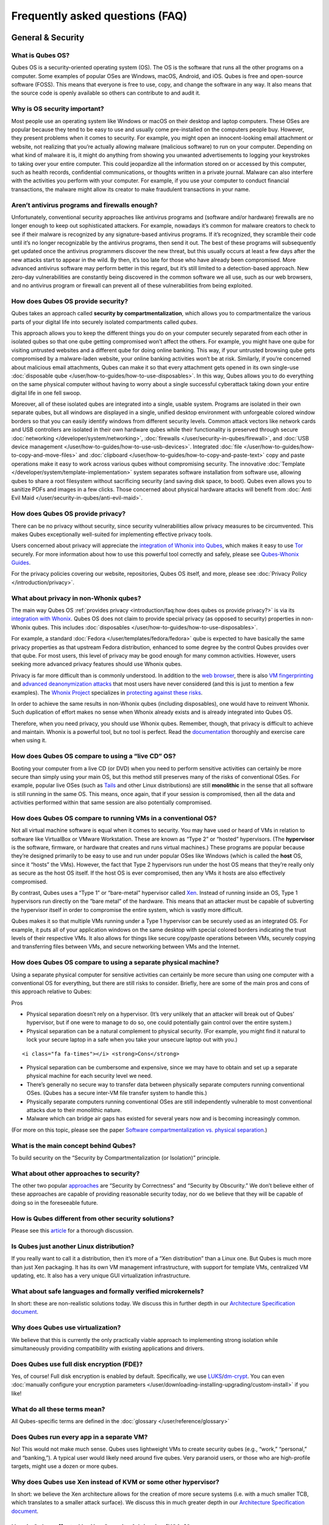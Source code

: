 ================================
Frequently asked questions (FAQ)
================================

General & Security
==================

What is Qubes OS?
-----------------

Qubes OS is a security-oriented operating system (OS). The OS is the
software that runs all the other programs on a computer. Some examples
of popular OSes are Windows, macOS, Android, and iOS. Qubes is free and
open-source software (FOSS). This means that everyone is free to use,
copy, and change the software in any way. It also means that the source
code is openly available so others can contribute to and audit it.

Why is OS security important?
-----------------------------

Most people use an operating system like Windows or macOS on their
desktop and laptop computers. These OSes are popular because they tend
to be easy to use and usually come pre-installed on the computers people
buy. However, they present problems when it comes to security. For
example, you might open an innocent-looking email attachment or website,
not realizing that you’re actually allowing malware (malicious software)
to run on your computer. Depending on what kind of malware it is, it
might do anything from showing you unwanted advertisements to logging
your keystrokes to taking over your entire computer. This could
jeopardize all the information stored on or accessed by this computer,
such as health records, confidential communications, or thoughts written
in a private journal. Malware can also interfere with the activities you
perform with your computer. For example, if you use your computer to
conduct financial transactions, the malware might allow its creator to
make fraudulent transactions in your name.

Aren’t antivirus programs and firewalls enough?
-----------------------------------------------

Unfortunately, conventional security approaches like antivirus programs
and (software and/or hardware) firewalls are no longer enough to keep
out sophisticated attackers. For example, nowadays it’s common for
malware creators to check to see if their malware is recognized by any
signature-based antivirus programs. If it’s recognized, they scramble
their code until it’s no longer recognizable by the antivirus programs,
then send it out. The best of these programs will subsequently get
updated once the antivirus programmers discover the new threat, but this
usually occurs at least a few days after the new attacks start to appear
in the wild. By then, it’s too late for those who have already been
compromised. More advanced antivirus software may perform better in this
regard, but it’s still limited to a detection-based approach. New
zero-day vulnerabilities are constantly being discovered in the common
software we all use, such as our web browsers, and no antivirus program
or firewall can prevent all of these vulnerabilities from being
exploited.

How does Qubes OS provide security?
-----------------------------------

Qubes takes an approach called **security by compartmentalization**,
which allows you to compartmentalize the various parts of your digital
life into securely isolated compartments called *qubes*.

This approach allows you to keep the different things you do on your
computer securely separated from each other in isolated qubes so that
one qube getting compromised won’t affect the others. For example, you
might have one qube for visiting untrusted websites and a different qube
for doing online banking. This way, if your untrusted browsing qube gets
compromised by a malware-laden website, your online banking activities
won’t be at risk. Similarly, if you’re concerned about malicious email
attachments, Qubes can make it so that every attachment gets opened in
its own single-use :doc:`disposable qube </user/how-to-guides/how-to-use-disposables>`. In this way,
Qubes allows you to do everything on the same physical computer without
having to worry about a single successful cyberattack taking down your
entire digital life in one fell swoop.

Moreover, all of these isolated qubes are integrated into a single,
usable system. Programs are isolated in their own separate qubes, but
all windows are displayed in a single, unified desktop environment with
unforgeable colored window borders so that you can easily identify
windows from different security levels. Common attack vectors like
network cards and USB controllers are isolated in their own hardware
qubes while their functionality is preserved through secure :doc:`networking </developer/system/networking>`, :doc:`firewalls </user/security-in-qubes/firewall>`, and :doc:`USB device management </user/how-to-guides/how-to-use-usb-devices>`. Integrated :doc:`file </user/how-to-guides/how-to-copy-and-move-files>` and :doc:`clipboard </user/how-to-guides/how-to-copy-and-paste-text>` copy
and paste operations make it easy to work across various qubes without
compromising security. The innovative :doc:`Template </developer/system/template-implementation>` system separates software
installation from software use, allowing qubes to share a root
filesystem without sacrificing security (and saving disk space, to
boot). Qubes even allows you to sanitize PDFs and images in a few
clicks. Those concerned about physical hardware attacks will benefit
from :doc:`Anti Evil Maid </user/security-in-qubes/anti-evil-maid>`.

How does Qubes OS provide privacy?
----------------------------------

There can be no privacy without security, since security vulnerabilities
allow privacy measures to be circumvented. This makes Qubes
exceptionally well-suited for implementing effective privacy tools.

Users concerned about privacy will appreciate the `integration of Whonix into Qubes <https://www.whonix.org/wiki/Qubes>`__, which makes it easy to use `Tor <https://www.torproject.org/>`__ securely. For more information about how to use this powerful tool correctly and safely, please see `Qubes-Whonix Guides <https://www.whonix.org/wiki/Qubes#Guides>`__.

For the privacy policies covering our website, repositories, Qubes OS
itself, and more, please see :doc:`Privacy Policy </introduction/privacy>`.

What about privacy in non-Whonix qubes?
---------------------------------------

The main way Qubes OS :ref:`provides privacy <introduction/faq:how does qubes os provide privacy?>` is via its `integration with Whonix <https://www.whonix.org/wiki/Qubes>`__. Qubes OS does not
claim to provide special privacy (as opposed to security) properties in
non-Whonix qubes. This includes :doc:`disposables </user/how-to-guides/how-to-use-disposables>`.

For example, a standard :doc:`Fedora </user/templates/fedora/fedora>` qube is
expected to have basically the same privacy properties as that upstream
Fedora distribution, enhanced to some degree by the control Qubes
provides over that qube. For most users, this level of privacy may be
good enough for many common activities. However, users seeking more
advanced privacy features should use Whonix qubes.

Privacy is far more difficult than is commonly understood. In addition
to the `web browser <https://www.torproject.org/projects/torbrowser/design/>`__, there is also `VM fingerprinting <https://www.whonix.org/wiki/VM_Fingerprinting>`__ and `advanced deanonymization attacks <https://www.whonix.org/wiki/Advanced_Deanonymization_Attacks>`__ that most users have never considered (and this is just to mention a few examples). The `Whonix Project <https://www.whonix.org/>`__ specializes in `protecting against these risks <https://www.whonix.org/wiki/Protocol-Leak-Protection_and_Fingerprinting-Protection>`__.

In order to achieve the same results in non-Whonix qubes (including
disposables), one would have to reinvent Whonix. Such duplication of
effort makes no sense when Whonix already exists and is already
integrated into Qubes OS.

Therefore, when you need privacy, you should use Whonix qubes. Remember,
though, that privacy is difficult to achieve and maintain. Whonix is a
powerful tool, but no tool is perfect. Read the `documentation <https://www.whonix.org/wiki/Documentation>`__ thoroughly
and exercise care when using it.

How does Qubes OS compare to using a “live CD” OS?
--------------------------------------------------

Booting your computer from a live CD (or DVD) when you need to perform
sensitive activities can certainly be more secure than simply using your
main OS, but this method still preserves many of the risks of
conventional OSes. For example, popular live OSes (such as `Tails <https://tails.boum.org/>`__ and other Linux distributions) are
still **monolithic** in the sense that all software is still running in
the same OS. This means, once again, that if your session is
compromised, then all the data and activities performed within that same
session are also potentially compromised.

How does Qubes OS compare to running VMs in a conventional OS?
--------------------------------------------------------------

Not all virtual machine software is equal when it comes to security. You
may have used or heard of VMs in relation to software like VirtualBox or
VMware Workstation. These are known as “Type 2” or “hosted” hypervisors.
(The **hypervisor** is the software, firmware, or hardware that creates
and runs virtual machines.) These programs are popular because they’re
designed primarily to be easy to use and run under popular OSes like
Windows (which is called the **host** OS, since it “hosts” the VMs).
However, the fact that Type 2 hypervisors run under the host OS means
that they’re really only as secure as the host OS itself. If the host OS
is ever compromised, then any VMs it hosts are also effectively
compromised.

By contrast, Qubes uses a “Type 1” or “bare-metal” hypervisor called `Xen <https://www.xenproject.org/>`__. Instead of running inside an OS,
Type 1 hypervisors run directly on the “bare metal” of the hardware.
This means that an attacker must be capable of subverting the hypervisor
itself in order to compromise the entire system, which is vastly more
difficult.

Qubes makes it so that multiple VMs running under a Type 1 hypervisor
can be securely used as an integrated OS. For example, it puts all of
your application windows on the same desktop with special colored
borders indicating the trust levels of their respective VMs. It also
allows for things like secure copy/paste operations between VMs,
securely copying and transferring files between VMs, and secure
networking between VMs and the Internet.

How does Qubes OS compare to using a separate physical machine?
---------------------------------------------------------------

Using a separate physical computer for sensitive activities can
certainly be more secure than using one computer with a conventional OS
for everything, but there are still risks to consider. Briefly, here are
some of the main pros and cons of this approach relative to Qubes:

.. container:: focus

   Pros

-  Physical separation doesn’t rely on a hypervisor. (It’s very unlikely
   that an attacker will break out of Qubes’ hypervisor, but if one were
   to manage to do so, one could potentially gain control over the
   entire system.)
-  Physical separation can be a natural complement to physical security.
   (For example, you might find it natural to lock your secure laptop in
   a safe when you take your unsecure laptop out with you.)

.. container:: focus

   ::

      <i class="fa fa-times"></i> <strong>Cons</strong>

-  Physical separation can be cumbersome and expensive, since we may
   have to obtain and set up a separate physical machine for each
   security level we need.
-  There’s generally no secure way to transfer data between physically
   separate computers running conventional OSes. (Qubes has a secure
   inter-VM file transfer system to handle this.)
-  Physically separate computers running conventional OSes are still
   independently vulnerable to most conventional attacks due to their
   monolithic nature.
-  Malware which can bridge air gaps has existed for several years now
   and is becoming increasingly common.

(For more on this topic, please see the paper `Software compartmentalization vs. physical separation <https://invisiblethingslab.com/resources/2014/Software_compartmentalization_vs_physical_separation.pdf>`__.)

What is the main concept behind Qubes?
--------------------------------------

To build security on the “Security by Compartmentalization (or
Isolation)” principle.

What about other approaches to security?
----------------------------------------

The other two popular `approaches <https://blog.invisiblethings.org/2008/09/02/three-approaches-to-computer-security.html>`__
are “Security by Correctness” and “Security by Obscurity.” We don’t
believe either of these approaches are capable of providing reasonable
security today, nor do we believe that they will be capable of doing so
in the foreseeable future.

How is Qubes different from other security solutions?
-----------------------------------------------------

Please see this `article <https://blog.invisiblethings.org/2012/09/12/how-is-qubes-os-different-from.html>`__
for a thorough discussion.

Is Qubes just another Linux distribution?
-----------------------------------------

If you really want to call it a distribution, then it’s more of a “Xen
distribution” than a Linux one. But Qubes is much more than just Xen
packaging. It has its own VM management infrastructure, with support for
template VMs, centralized VM updating, etc. It also has a very unique
GUI virtualization infrastructure.

What about safe languages and formally verified microkernels?
-------------------------------------------------------------

In short: these are non-realistic solutions today. We discuss this in
further depth in our `Architecture Specification
document </_static/arch-spec-0.3.pdf>`__.

Why does Qubes use virtualization?
----------------------------------

We believe that this is currently the only practically viable approach
to implementing strong isolation while simultaneously providing
compatibility with existing applications and drivers.

Does Qubes use full disk encryption (FDE)?
------------------------------------------

Yes, of course! Full disk encryption is enabled by default.
Specifically, we use `LUKS <https://en.wikipedia.org/wiki/Linux_Unified_Key_Setup>`__/`dm-crypt <https://en.wikipedia.org/wiki/Dm-crypt>`__.
You can even :doc:`manually configure your encryption parameters </user/downloading-installing-upgrading/custom-install>` if you like!

What do all these terms mean?
-----------------------------

All Qubes-specific terms are defined in the :doc:`glossary </user/reference/glossary>`

Does Qubes run every app in a separate VM?
------------------------------------------

No! This would not make much sense. Qubes uses lightweight VMs to create
security qubes (e.g., “work,” “personal,” and “banking,”). A typical
user would likely need around five qubes. Very paranoid users, or those
who are high-profile targets, might use a dozen or more qubes.

Why does Qubes use Xen instead of KVM or some other hypervisor?
---------------------------------------------------------------

In short: we believe the Xen architecture allows for the creation of
more secure systems (i.e. with a much smaller TCB, which translates to a
smaller attack surface). We discuss this in much greater depth in our
`Architecture Specification
document </_static/arch-spec-0.3.pdf>`__.

How is Qubes affected by Xen Security Advisories (XSAs)?
--------------------------------------------------------

See the :doc:`XSA Tracker </project-security/xsa>`.

What about this other/new (micro)kernel/hypervisor?
---------------------------------------------------

Whenever starting a discussion about another (micro)kernel or hypervisor
in relation to Qubes, we strongly suggest including answers to the
following questions first:

1. What kinds of containers does it use for isolation? Processes? PV
   VMs? Fully virtualized VMs (HVMs)? And what underlying h/w technology
   is used (ring0/3, VT-x)?
2. Does it require specially written/built applications (e.g. patched
   Firefox)?
3. Does it require custom drivers, or can it use Linux/Windows ones?
4. Does it support VT-d, and does it allow for the creation of untrusted
   driver domains?
5. Does it support S3 sleep?
6. Does it work on multiple CPUs/Chipsets?
7. What are the performance costs, more or less? (e.g. “XYZ prevents
   concurrent execution of two domains/processes on shared cores of a
   single processor”, etc.)
8. Other special features? E.g. eliminates cooperative covert channels
   between VMs?

Here are the answers for Xen 4.1 (which we use as of 2014-04-28):

1. PV and HVM Virtual Machines (ring0/3 for PV domains, VT-x/AMD-v for
   HVMs).
2. Runs unmodified usermode apps (binaries).
3. Runs unmodified Linux drivers (dom0 and driver domains). PV VMs
   require special written pvdrivers.
4. Full VT-d support including untrusted driver domains.
5. S3 sleep supported well.
6. Works on most modern CPUs/Chipsets.
7. Biggest performance hit on disk operations (especially in Qubes when
   complex 2-layer mapping used for Linux qubes). No GPU virtualization.
8. Mostly WorksTM :)

Which virtualization modes do VMs use?
--------------------------------------

Here is an overview of the VM virtualization modes:

========================================== ====
VM type                                    Mode
========================================== ====
Default VMs without PCI devices (most VMs) PVH
Default VMs with PCI devices               HVM
Stub domains - Default VMs w/o PCI devices N/A
Stub domains - Default VMs w/ PCI devices  PV
Stub domains - HVMs                        PV
========================================== ====

What’s so special about Qubes’ GUI virtualization?
--------------------------------------------------

We have designed the GUI virtualization subsystem with two primary
goals: security and performance. Our GUI infrastructure introduces only
about 2,500 lines of C code (LOC) into the privileged domain (Dom0),
which is very little, and thus leaves little space for bugs and
potential attacks. At the same time, due to the smart use of Xen shared
memory, our GUI implementation is very efficient, so most virtualized
applications really feel as if they were executed natively.

Why passwordless sudo?
----------------------

Please refer to :doc:`this page </user/security-in-qubes/vm-sudo>`.

Why is dom0 so old?
-------------------

Please see:

-  :doc:`Installing and updating software in    dom0 </user/advanced-topics/how-to-install-software-in-dom0>`
-  :ref:`Note on dom0 and    EOL <user/downloading-installing-upgrading/supported-releases:note on dom0 and eol>`

Do you recommend coreboot as an alternative to vendor BIOS?
-----------------------------------------------------------

Yes, where it is possible to use it an open source boot firmware ought
to be more trustable than a closed source implementation. `coreboot <https://www.coreboot.org/>`__ is as a result a requirement for `Qubes Certified Hardware <https://www.qubes-os.org/news/2016/07/21/new-hw-certification-for-q4/>`__. The number
of machines coreboot currently supports is limited and the use of some
vendor supplied blobs is generally still required. Where coreboot does
support your machine and is not already installed, you will generally
need additional hardware to flash it. Please see the coreboot website /
their IRC channel for further information.

How should I report documentation issues?
-----------------------------------------

If you can fix the problem yourself, please see :doc:`how to edit the documentation </developer/general/how-to-edit-the-documentation>`. If not, please
see :doc:`issue tracking </introduction/issue-tracking>`.

Will Qubes seek to get certified under the GNU Free System Distribution Guidelines (GNU FSDG)?
----------------------------------------------------------------------------------------------

We wish we could, but the unfortunate reality right now is that an
operating system *cannot be secure* without a certain minimum number of
proprietary closed-source “blobs” (e.g., CPU microcode updates). A 100%
free operating system that excludes all such blobs is vulnerable to
known exploits and is therefore unsuitable for any use case where
security matters.

Instead, Qubes aims to be as free as possible *without sacrificing
security*. All of the code created by the Qubes OS Project itself is
100% free. However, in order for users to actually run that code
securely on their hardware, we must pair it with a small number of
non-free blobs, which disqualifies Qubes, `along with the vast majority of open-source Linux distributions <https://www.gnu.org/distros/common-distros.html>`__, from GNU FSDG certification.  The `four essential freedoms <https://www.gnu.org/philosophy/free-sw.html>`__ are part of
the core of our philosophy, but so is security. Together, they inform
our decisions and motivate our actions. Qubes aims to maximize both
security and software freedom to the extent that they are compatible in
the world today.

Also see the Qubes OS :doc:`software license </developer/code/license>`.

Should I trust this website?
----------------------------

This website is hosted on `GitHub Pages <https://pages.github.com/>`__
 ( :ref:`why? <introduction/faq:why do you use github?>`). Therefore, it is largely outside of
our control. We don’t consider this a problem, however, since we
explicitly :ref:`distrust the infrastructure <introduction/faq:what does it mean to “distrust the infrastructure”?>`.
For this reason, we don’t think that anyone should place undue trust in
the live version of this site on the Web. Instead, if you want to obtain
your own trustworthy copy of this website in a secure way, you should
clone our `website repo <https://github.com/QubesOS/qubesos.github.io>`__, :ref:`verify the PGP signatures on the commits and/or tags <project-security/verifying-signatures:how to verify signatures on git repository tags and commits>`
signed by the `doc-signing keys <https://github.com/QubesOS/qubes-secpack/tree/master/keys/doc-signing>`__
(which indicates that the content has undergone :ref:`review <developer/general/how-to-edit-the-documentation:security>`), then either `render the site on your local machine <https://github.com/QubesOS/qubesos.github.io/blob/master/README.md#instructions>`__
or simply read the source, the vast majority of which was :ref:`intentionally written in Markdown so as to be readable as plain text for this very reason <developer/general/documentation-style-guide:markdown conventions>`. We’ve
gone to special effort to set all of this up so that no one has to trust
the infrastructure and so that the contents of this website are
maximally available and accessible.

What does it mean to “distrust the infrastructure”?
---------------------------------------------------

A core tenet of the Qubes philosophy is “distrust the infrastructure,”
where “the infrastructure” refers to things like hosting providers,
CDNs, DNS services, package repositories, email servers, PGP keyservers,
etc. As a project, we focus on securing endpoints instead of attempting
to secure “the middle” (i.e., the infrastructure), since one of our
primary goals is to free users from being forced to entrust their
security to unknown third parties. Instead, our aim is for users to be
required to trust as few entities as possible (ideally, only themselves
and any known persons whom they voluntarily decide to trust).

Users can never fully control all the infrastructure they rely upon, and
they can never fully trust all the entities who do control it.
Therefore, we believe the best solution is not to attempt to make the
infrastructure trustworthy, but instead to concentrate on solutions that
obviate the need to do so. We believe that many attempts to make the
infrastructure appear trustworthy actually provide only the illusion of
security and are ultimately a disservice to real users. Since we don’t
want to encourage or endorse this, we make our distrust of the
infrastructure explicit.

Also see: :ref:`Should I trust this website? <introduction/faq:should i trust this website?>`

Why do you use GitHub?
----------------------

Three main reasons:

1. We :ref:`distrust the    infrastructure <introduction/faq:what does it mean to “distrust the infrastructure”?>`
   including GitHub (though there are aspects we’re still `working    on <https://github.com/QubesOS/qubes-issues/issues/3958>`__).
2. It’s free (as in beer). We’d have to spend either time or money to
   implement a solution ourselves or pay someone to do so, and we can’t
   spare either one right now.
3. It has low admin/overhead requirements, which is very important,
   given how little time we have to spare.

Also see: :ref:`Should I trust this website? <introduction/faq:should i trust this website?>`

Why doesn’t this website have security feature X?
-------------------------------------------------

Although we caution users against :ref:`placing undue trust in this website <introduction/faq:should i trust this website?>` because we :ref:`distrust the infrastructure <introduction/faq:what does it mean to “distrust the infrastructure”?>`,
we have no objection to enabling website security features when doing so
is relatively costless and provides some marginal benefit to website
visitors. So, if feature X isn’t enabled, it’s most likely for one of
three reasons:

1. Our GitHub Pages platform doesn’t support it.
2. Our platform supports it, but we’ve decided not to enable it.
3. Our platform supports it, but we’re not aware that we can enable it
   or have forgotten to do so.

If it seems like a feature that we can and should enable, please :doc:`let us know </introduction/issue-tracking>`!

Users
=====

Can I watch YouTube videos in qubes?
------------------------------------

Absolutely.

Can I run applications, like games, which require hardware acceleration?
------------------------------------------------------------------------

Those won’t fly. We do not provide GPU virtualization for Qubes. This is
mostly a security decision, as implementing such a feature would most
likely introduce a great deal of complexity into the GUI virtualization
infrastructure. However, Qubes does allow for the use of accelerated
graphics (e.g. OpenGL) in dom0’s Window Manager, so all the fancy
desktop effects should still work. App qubes use a software-only
(CPU-based) implementation of OpenGL, which may be good enough for basic
games and applications.

For further discussion about the potential for GPU passthrough on
Xen/Qubes, please see the following threads:

-  `GPU passing to    HVM <https://groups.google.com/group/qubes-devel/browse_frm/thread/31f1f2da39978573?scoring=d&q=GPU&>`__ 
-  `Clarifications on GPU    security <https://groups.google.com/group/qubes-devel/browse_frm/thread/31e2d8a47c8b4474?scoring=d&q=GPU&>`__

Is Qubes a multi-user system?
-----------------------------

No. Qubes does not pretend to be a multi-user system. Qubes assumes that
the user who controls Dom0 controls the whole system. It is very
difficult to **securely** implement multi-user support. See `here <https://groups.google.com/group/qubes-devel/msg/899f6f3efc4d9a06>`__ for details.  However, in Qubes 4.x we will be implementing management functionality. See `Admin API <https://www.qubes-os.org/news/2017/06/27/qubes-admin-api/>`__ and `Core Stack <https://www.qubes-os.org/news/2017/10/03/core3/>`__ for more details.

What are the system requirements for Qubes OS?
----------------------------------------------

See the :doc:`system requirements </user/hardware/system-requirements>`.

Is there a list of hardware that is compatible with Qubes OS?
-------------------------------------------------------------

See the :doc:`Hardware Compatibility List </user/hardware/hcl>`.

Is there any certified hardware for Qubes OS?
---------------------------------------------

See :doc:`Certified Hardware </user/hardware/certified-hardware>`.

How much disk space does each qube require?
-------------------------------------------

Each qube is created from a template and shares the root filesystem with
this template (in a read-only manner). This means that each qube needs
only as much disk space as is necessary to store its own private data.
This also means that it is possible to update the software for several
qubes simultaneously by running a single update process in the template
upon which those qubes are based. (These qubes will then have to be
restarted in order for the update to take effect in them.)

How much memory is recommended for Qubes?
-----------------------------------------

Please see the :doc:`system requirements </user/hardware/system-requirements>`.

Can I install Qubes on a system without VT-x/AMD-V or VT-d/AMD-Vi/AMD IOMMU?
----------------------------------------------------------------------------

Please see the :doc:`system requirements </user/hardware/system-requirements>` for
the latest information. If you are receiving an error message on install
saying your “hardware lacks the features required to proceed”, check to
make sure the virtualization options are enabled in your BIOS/UEFI
configuration. You may be able to install without the required CPU
features for testing purposes only, but VMs (in particular, sys-net) may
not function correctly and there will be no security isolation. For more
information, see :doc:`Qubes-certified hardware </user/hardware/certified-hardware>`.

Why is VT-x/AMD-V important?
----------------------------

By default, Qubes uses Xen’s PVH and HVM virtualization modes, which
require VT-x/AMD-V. This means that, without VT-x/AMD-V, no VMs will
start in a default Qubes installation. In addition, if your system lacks
VT-x/AMD-V, then it also lacks VT-d/AMD-Vi/AMD IOMMU. (See next
question.)

Why is VT-d/AMD-Vi/AMD IOMMU important?
---------------------------------------

On a system without VT-d/AMD-Vi/AMD IOMMU, there will be no real
security benefit to having a separate NetVM, as an attacker could always
use a simple :ref:`DMA attack <introduction/faq:what is a dma attack?>` to go from the NetVM
to Dom0. Nonetheless, all of Qubes’ other security mechanisms, such as
qube separation, work without VT-d/AMD-Vi/AMD IOMMU. Therefore, a system
running Qubes without VT-d/AMD-Vi/AMD IOMMU would still be significantly
more secure than one running Windows, Mac, or Linux.

What is a DMA attack?
---------------------

Direct Memory Access (DMA) is mechanism for PCI devices to access system
memory (read/write). Without VT-d/AMD-Vi/AMD IOMMU, any PCI device can
access all the memory, regardless of the VM to which it is assigned (or
if it is left in dom0). Most PCI devices allow the driver to request an
arbitrary DMA operation (like “put received network packets at this
address in memory”, or “get this memory area and send it to the
network”). So, without VT-d/AMD-Vi/AMD IOMMU, it gives unlimited access
to the whole system. Now, it is only a matter of knowing where to
read/write to take over the system, instead of just crashing. But since
you can read the whole memory, it isn’t that hard.

Now, how does this apply to Qubes OS? The above attack requires access
to a PCI device, which means that it can be performed only from the
NetVM or USB VM, so someone must first break into one of those VMs. But
this isn’t that hard, because there is a lot of complex code handling
network traffic. There is a history of bugs in DHCP clients, DNS
clients, etc. Most attacks on the NetVM and USB VM (but not all of
them!) require being somewhat close to the target system, for example,
being connected to the same Wi-Fi network, or in the case of a USB VM,
having physical access to a USB port.

Can I use AMD-v instead of VT-x?
--------------------------------

Yes, and see `this message <https://groups.google.com/group/qubes-devel/msg/6412170cfbcb4cc5>`__.

Can I install Qubes in a virtual machine (e.g., on VMware)?
-----------------------------------------------------------

Some users have been able to do this, but it is neither recommended nor
supported. Qubes should be installed bare-metal. (After all, it uses its
own bare-metal hypervisor!)

What is a terminal?
-------------------

A `terminal emulator <https://en.wikipedia.org/wiki/Terminal_emulator>`__, nowadays
often referred to as just a *terminal*, is a program which provides a
text window. Inside that window, a `shell <https://en.wikipedia.org/wiki/Shell_(computing)>`__ is typically running in it. A shell provides a `command-line interface <https://en.wikipedia.org/wiki/Command-line_interface>`__ where the user can enter and run `commands <https://en.wikipedia.org/wiki/Command_(computing)>`__.  See introductions on Wikibooks: `here <https://en.wikibooks.org/wiki/Fedora_And_Red_Hat_System_Administration/Shell_Basics>`__, `here <https://en.wikibooks.org/wiki/A_Quick_Introduction_to_Unix>`__ and `here <https://en.wikibooks.org/wiki/Bash_Shell_Scripting>`__.

Why does my network adapter not work?
-------------------------------------

You may have an adapter (wired, wireless), that is not compatible with
open-source drivers shipped by Qubes. You may need to install a binary
blob, which provides drivers, from the linux-firmware package.

Open a terminal and run ``sudo dnf install linux-firmware`` in the
template upon which your NetVM is based. You have to restart the NetVM
after the template has been shut down.

Can I install Qubes OS together with other operating system (dual-boot/multi-boot)?
-----------------------------------------------------------------------------------

You shouldn’t do that, because it poses a security risk for your Qubes
OS installation. But if you understand the risk and accept it, read `documentation on multibooting <https://github.com/Qubes-Community/Contents/blob/master/docs/configuration/multiboot.md>`__.
It begins with an explanation of the risks with such a setup.

Which version of Qubes am I running?
------------------------------------

See :ref:`here <developer/releases/version-scheme:check installed version>`.

My qubes lost internet access after a template update. What should I do?
------------------------------------------------------------------------

See :ref:`Update Troubleshooting <user/troubleshooting/update-troubleshooting:lost internet access after a template update>`.

My keyboard layout settings are not behaving correctly. What should I do?
-------------------------------------------------------------------------

See :ref:`Hardware Troubleshooting <user/troubleshooting/hardware-troubleshooting:keyboard layout settings not behaving correctly>`.

My dom0 and/or template update stalls when attempting to update via the GUI tool. What should I do?
---------------------------------------------------------------------------------------------------

This can usually be fixed by updating via the command line.

In dom0, open a terminal and run ``sudo qubes-dom0-update``.

In your templates, open a terminal and run ``sudo dnf upgrade``.

How do I run a Windows HVM in non-seamless mode (i.e., as a single window)?
---------------------------------------------------------------------------

Enable “debug mode” in the qube’s settings, either by checking the box
labeled “Run in debug mode” in the Qubes VM Manager qube settings menu
or by running the ``qvm-prefs`` command.

I created a USB VM and assigned USB controllers to it. Now the USB VM won’t boot.
---------------------------------------------------------------------------------

This is probably because one of the controllers does not support reset.
See the :ref:`USB Troubleshooting guide <user/troubleshooting/usb-troubleshooting:usb vm does not boot after creating and assigning usb controllers to it>`.

I assigned a PCI device to a qube, then unassigned it/shut down the qube. Why isn’t the device available in dom0?
-----------------------------------------------------------------------------------------------------------------

This is an intended feature. A device which was previously assigned to a
less trusted qube could attack dom0 if it were automatically reassigned
there. In order to re-enable the device in dom0, either:

-  Reboot the physical machine.

or

-  Go to the sysfs (``/sys/bus/pci``), find the right device, detach it
   from the pciback driver and attach back to the original driver.
   Replace ``<BDF>`` with your device, for example ``00:1c.2``:

   ::

      echo 0000:<BDF> > /sys/bus/pci/drivers/pciback/unbind
      MODALIAS=`cat /sys/bus/pci/devices/0000:<BDF>/modalias`
      MOD=`modprobe -R $MODALIAS | head -n 1`
      echo 0000:<BDF> > /sys/bus/pci/drivers/$MOD/bind

See also :doc:`here </user/how-to-guides/how-to-use-pci-devices>`.

How do I play video files?
--------------------------

If you’re having trouble playing a video file in a qube, you’re probably
missing the required codecs. The easiest way to resolve this is to
install VLC Media Player and use that to play your video files. You can
do this in multiple different template distros (Fedora, Debian, etc.).

For Debian:

1. (Recommended) Clone an existing Debian template

2. Install VLC in that template:

   .. code:: bash_session

      $ sudo apt install vlc

3. Use VLC to play your video files.

For Fedora:

1. (Recommended) Clone an existing Fedora template

2. :ref:`Enable the appropriate RPMFusion repos in the desired Fedora    template <user/how-to-guides/how-to-install-software:rpmfusion for fedora templates>`.

3. Install VLC in that template:

   .. code:: bash_session

      $ sudo dnf install vlc

4. Use VLC to play your video files.

How do I access my external drive?
----------------------------------

The recommended approach is to pass only the specific partition you
intend to use from :doc:`\`sys-usb\` </user/how-to-guides/how-to-use-usb-devices>` to another qube via
``qvm-block``. They will show up in the destination qube as
``/dev/xvd*`` and must be mounted manually. Another approach is to
attach the entire USB drive to your destination qube. However, this
could theoretically lead to an attack because it forces the destination
qube to parse the device’s partition table. If you believe your device
is safe, you may proceed to attach it.

In Qubes 4.0, this is accomplished with the Devices Widget located in
the tool tray (default top right corner, look for an icon with a yellow
square). From the top part of the list, click on the drive you want to
attach, then select the qube to attach it to. Although you can also
attach the entire USB device to a qube by selecting it from the bottom
part of the list, in general this approach should not be used because
you are exposing the target qube to unnecessary additional attack
surface.

Although external media such as external hard drives or flash drives
plugged in via USB are available in the USB qube, it is not recommended
to access them directly from inside the USB qube. See :doc:`Block (Storage) Devices </user/how-to-guides/how-to-use-block-storage-devices>` for more
information.

My encrypted drive doesn’t appear in Debian qube.
-------------------------------------------------

This is an issue that affects qubes based on Debian Jessie. The problem
is fixed in Stretch, and does not affect Fedora-based qubes.

A mixed drive with some encrypted partitions appears correctly in
Nautilus. The encrypted partitions are identified and the user is
prompted for password on attempting to mount the partition.

A fully encrypted drive does not appear in Nautilus.

The workaround is to manually decrypt and mount the drive:

1. Attach USB device to qube - it should be attached as ``/dev/xvdi`` or
   similar.
2. ``sudo cryptsetup open /dev/xvdi bk --type luks``
3. ``sudo cryptsetup status /dev/mapper/bk`` (Shows useful status info.)
4. ``sudo mount /dev/mapper/bk /mnt``

The decrypted device is now available at ``/mnt`` - when you have
finished using it unmount and close the drive.

1. ``sudo umount /mnt``
2. ``sudo cryptsetup close bk --type luks``
3. Remove USB from qube.

Windows Update is stuck.
------------------------

This has nothing to do with Qubes. `It’s a longstanding Windows bug. <https://superuser.com/questions/951960/windows-7-sp1-windows-update-stuck-checking-for-updates>`__

Fullscreen Firefox is frozen.
-----------------------------

Press ``F11`` twice.

I have weird graphics glitches like the screen turning partially black.
-----------------------------------------------------------------------

If it seems like the issue described in `this thread <https://github.com/QubesOS/qubes-issues/issues/2399>`__, try
disabling the window compositor:

-  Q → System Tools → Window Manager Tweaks → Compositor → uncheck
   “Enable display compositing”

Please report (via the mailing lists) if you experience this issue, and
whether disabling the compositor fixes it for you or not.

My HVM in Qubes R4.0 won’t let me start/install an OS
-----------------------------------------------------

I see a screen popup with SeaBios and 4 lines, last one being
``Probing EDD (edd=off to disable!... ok``.

From a ``dom0`` prompt, enter:

::

   qvm-prefs <HVMname> kernel ""

When I try to install a template, it says no match is found.
------------------------------------------------------------

See :ref:`VM Troubleshooting <user/troubleshooting/vm-troubleshooting:no match found when trying to install a template>`.

I keep getting “Failed to synchronize cache for repo” errors when trying to update my Fedora templates
------------------------------------------------------------------------------------------------------

See :ref:`Update Troubleshooting <user/troubleshooting/update-troubleshooting:failed to synchronize cache for repo errors when updating fedora templates>`.

I see a “Failed to start Load Kernel Modules” message on boot
-------------------------------------------------------------

The full message looks like:

::

   [FAILED] Failed to start Load Kernel Modules.
   See 'systemctl status systemd-modules-load.service' for details.

This is cosmetic only, and can safely be ignored.

Why is Qubes so slow and how can I make it faster?
--------------------------------------------------

During boot, Qubes starts several virtual machines. Having so many qubes
running at once inevitably strains the resources of your computer and
causes slowness. The most effective way to speed up Qubes is to get more
powerful hardware – a fast CPU, a lot of memory and fast SSDs. Qubes is
slower when reading from the disk because of the VM overhead, which is
why we recommend installing it on a fast SSD.

Could you please make my preference the default?
------------------------------------------------

Wouldn’t it be great if Qubes were configured just the way you like it
by default with all of your favorite programs and settings? Then you
could just install Qubes without having to install any programs in it or
adjust any settings! You might even think that if a particular program
or setting works so well for *you*, it would work well for *everyone*,
so you’d actually be doing everyone a favor! The problem is that Qubes
has :doc:`tens of thousands of different users </introduction/statistics>` with
radically different needs and purposes. There is no particular
configuration that will be ideal for everyone (despite how much you
might feel that your preference would be better for everyone), so the
best we can do is to put power in the hands of users to configure their
Qubes installations the way they like (subject to security constraints,
of course). Please don’t ask for your favorite program to be installed
by default or for some setting that obviously varies by user preference
to be changed so that it matches *your* preference. This is an
incredibly selfish attitude that demonstrates a complete lack of
consideration for the thousands of other Qubes users who don’t happen to
share your preferences.

Software installed in a qube is gone after restarting. Why?
-----------------------------------------------------------

Software must be :doc:`installed in the template </user/how-to-guides/how-to-install-software>` on which your qube is based.

Developers
==========

Are there restrictions on the software that the Qubes developers are willing to use?
------------------------------------------------------------------------------------

Yes. In general, the Qubes developers will not use a piece of software
unless there is an *easy* way to verify both its **integrity** and
**authenticity**, preferably via PGP signatures (see :doc:`Verifying Signatures </project-security/verifying-signatures>`). Specifically:

-  If PGP signatures are used, the signing key(s) should have
   well-publicized fingerprint(s) verifiable via multiple independent
   channels or be accessible to the developers through a web of trust.
-  If the software is security-sensitive and requires communication with
   the outside world, a “split” implementation is highly preferred (for
   examples, see :doc:`Split GPG </user/security-in-qubes/split-gpg>` and `Split
   Bitcoin <https://github.com/Qubes-Community/Contents/blob/master/docs/security/split-bitcoin.md>`__).
-  If the software has dependencies, these should be packaged and
   available in repos for a :ref:`current, Qubes-supported    version <user/downloading-installing-upgrading/supported-releases:templates>` of Fedora (preferred)
   or Debian (unless all the insecure dependencies can run in an
   untrusted VM in a “split” implementation).
-  If the software must be built from source, the source code and any
   builders must be signed. (Practically speaking, the more cumbersome
   and time-consuming it is to build from source, the less likely the
   developers are to use it.)

Why does dom0 need to be 64-bit?
--------------------------------

Since 2013 `Xen has not supported 32-bit x86 architecture <https://wiki.xenproject.org/wiki/Xen_Project_Release_Features>`__
and Intel VT-d, which Qubes uses to isolate devices and drivers, is
available on Intel 64-bit processors only.

In addition, with features like improved ASLR, it is often more
difficult to exploit a bug on x64 Linux than x86 Linux. While we
designed Qubes from the beginning to limit potential attack vectors, we
still realize that some of the code running in Dom0, e.g. our GUI daemon
or xen-store daemon, however simple, might contain some bugs. Plus since
we haven’t implemented a separate storage domain, the disk backends are
in Dom0 and are “reachable” from the VMs, which adds up to the potential
attack surface. So, having faced a choice between 32-bit and 64-bit OS
for Dom0, it was almost a no-brainer. The 64-bit option provides some
(little perhaps, but some) more protection against some classes of
attacks, and at the same time does not have any disadvantages except the
extra requirement of a 64 bit processor. And even though Qubes now
“needs” a 64 bit processor, it didn’t make sense to run Qubes on a
system without 3-4GB of memory, and those have 64-bit CPUs anyway.

What is the recommended build environment for Qubes OS?
-------------------------------------------------------

Any rpm-based, 64-bit environment, the preferred OS being Fedora.

How do I build Qubes from sources?
----------------------------------

See :doc:`these instructions </developer/building/qubes-builder>`.

How do I submit a patch?
------------------------

See the :doc:`Qubes Source Code Repositories </developer/code/source-code>` article.

What is Qubes’ attitude toward changing guest distros?
------------------------------------------------------

We try to respect each distro’s culture, where possible. See the
discussion on issue `#1014 <https://github.com/QubesOS/qubes-issues/issues/1014>`__ for an
example.

The policy is there mostly to ease maintenance, on several levels:

-  Less modifications means easier migration to new upstream
   distribution releases.
-  The upstream documentation matches the distribution running in the
   Qubes VM.
-  We’re less likely to introduce Qubes-specific issues.
-  Each officially supported distribution (ideally) should offer the
   same set of Qubes-specific features - a change in one supported
   distribution should be followed also in others, including new future
   distributions.

Why don’t you fix upstream bugs that affect Qubes OS?
-----------------------------------------------------

First, a bit of background in case you’re new to the open-source
software world: There are a huge number of different open-source
projects that each focus on the software they create and maintain. Some
focus on specific frameworks, libraries, and background subsystems that
most users never see. Others focus on specific tools and apps that use
these frameworks, libraries, and background subsystems. Still others
focus on combining many different tools and apps. And some, like Qubes
OS, are entire operating systems that include all kinds of other
software. When one piece of software uses a different piece of software,
the piece of software being used is said to be “upstream,” while the
piece of software using it said to be “downstream.” For example, Qubes
OS uses the Xen hypervisor, so Xen is upstream relative to Qubes, and
Qubes is downstream relative to Xen (and likewise for the respective
project that creates and maintains each piece of software).

Many open-source operating systems, including Qubes OS, are transparent
about the fact that they are “compilations” of upstream software. By
contrast, proprietary, commercial operating systems like Windows and
macOS tend to either obscure this fact or avoid using upstream software
in favor of doing everything in-house, because they have the huge
workforce and commercial revenue that allows them to do so. If you’re
accustomed to using a proprietary, commercial operating system, then you
may need some time to get used to the fact that Qubes OS is a
compilation of many different pieces of open-source software.

Now, let’s get to the original question: Why don’t we fix upstream bugs
that affect Qubes OS? This question can come up in different ways. For
example, many people, especially those who aren’t familiar with how
open-source software development works, wonder why we sometimes close :doc:`issues </introduction/issue-tracking>` as “not our bug.” Don’t we care about
the Qubes users who are affected by these bugs? Are we really so cold
and heartless?

On the contrary, it is precisely because we care so much about Qubes
users that we do this. It’s important to understand that Qubes OS
combines different pieces of software from a very large number of
upstream projects (especially since it includes entire separate OSes
inside of itself) and that many of these projects have much larger
workforces and much more funding than we do. They are better equipped to
fix bugs in their own software. Not only are they the ones who wrote the
code, they’re also more familiar with how best to integrate any fixes
into the entire code base for maintainability. Besides, they own the
code. We can’t force any other project to accept a patch, even if we
sincerely believe it’s a good bug fix. In some cases, we have to
maintain our own fork of an upstream project, which just adds to our
ongoing maintenance burden.

In contrast to some of the large upstream projects whose software we
use, the Qubes OS Project is small, lean, and focused on one goal:
creating and maintaining a reasonably secure operating system for
regular desktop users. The Qubes core developers are specialists. They
are among the best in the world at virtualization security, low-level
system security, and implementing security-by-compartmentalization at
the operating-system level. There are many aspects of Qubes OS
engineering work for which they are uniquely qualified. Recognizing
this, it only makes sense to focus their time where it will provide the
greatest benefit, on doing security-related work that only they can do.
By contrast, it would be a wasteful misallocation of skill and talent
(to the long-term detriment of Qubes users) to have them fixing bugs
that are in code they didn’t write, that doesn’t belong to them, that
(in some cases) belongs to a huge upstream project with ample time and
resources, and that the upstream project is equally capable of fixing
(and, in many cases, is *better* suited to fix, as that’s *their* area
of specialization).

Moreover, the question is based on a faulty assumption in the first
place, because we already *do* in fact fix some upstream bugs that
affect Qubes OS. For example, the Qubes core developers have made
significant upstream Xen contributions, particularly in the area of
security, as that’s where our developers specialize. So, the original
question should really be rephrased to ask, “Why don’t you fix *every*
upstream bug that affects Qubes OS?” In light of the foregoing
explanation, we hope you agree that this would be an unreasonable
expectation.

“Very well,” you might be thinking, “but there’s still an upstream bug
that affects me! What can I do about it?” Recall what we discussed above
about how the open-source world works. If there’s a bug in some piece of
upstream software, then there’s an open-source project responsible for
creating and maintaining that software. They’re the ones who wrote the
code and who are best equipped to fix the bug. You should file a bug
report in *that* project’s issue tracker instead. Not only will you be
helping all other affected Qubes users, you’ll also be helping *all*
downstream users of that software!

(Note: If you’re wondering about cases in which a bug has already been
fixed upstream but hasn’t yet arrived in your Qubes OS release, please
see :ref:`backports <introduction/issue-tracking:backports>`. These are *not*
cases in which an issue is closed as “not our bug.”)

Is the I/O emulation component (QEMU) part of the Trusted Computing Base (TCB)?
-------------------------------------------------------------------------------

No. Unlike many other virtualization systems, Qubes takes special effort
to keep QEMU *outside* of the TCB. This has been achieved thanks to the
careful use of Xen’s stub domain feature. For more details about how we
improved on Xen’s native stub domain use, see `here <https://blog.invisiblethings.org/2012/03/03/windows-support-coming-to-qubes.html>`__.

Is Secure Boot supported?
-------------------------

UEFI Secure Boot is not supported out of the box as UEFI support in Xen
is very basic. Arguably secure boot reliance on UEFI integrity is not
the best design. The relevant binaries (shim.efi, xen.efi, kernel /
initramfs) are not signed by the Qubes Team and secure boot has not been
tested. Intel TXT (used in :doc:`Anti Evil Maid </user/security-in-qubes/anti-evil-maid>`) at least tries to avoid or limit trust in BIOS. See the Heads project `[1] <https://trmm.net/Heads>`__ `[2] <http://osresearch.net/>`__ for a
better-designed non-UEFI-based secure boot scheme with very good support
for Qubes.

What is the canonical way to detect Qubes VM?
---------------------------------------------

Check ``/usr/share/qubes/marker-vm`` file existence. Additionally, its
last line contains Qubes release version (e.g., ``4.0``). The file was
introduced after the initial Qubes 4.0 release. If you need to support
not-fully-updated systems, check for the existence of
``/usr/bin/qrexec-client-vm``.

Is there a way to automate tasks for continuous integration or DevOps?
----------------------------------------------------------------------

Yes, Qubes natively supports automation via :doc:`Salt (SaltStack) </user/advanced-topics/salt>`. There is also the unofficial `ansible-qubes toolkit <https://github.com/Rudd-O/ansible-qubes>`__. (**Warning:**
Since this is an external project that has not been reviewed or endorsed
by the Qubes team, `allowing it to manage dom0 may be a security risk <https://github.com/Qubes-Community/Contents/blob/master/docs/security/security-guidelines.md#dom0-precautions>`__.)

